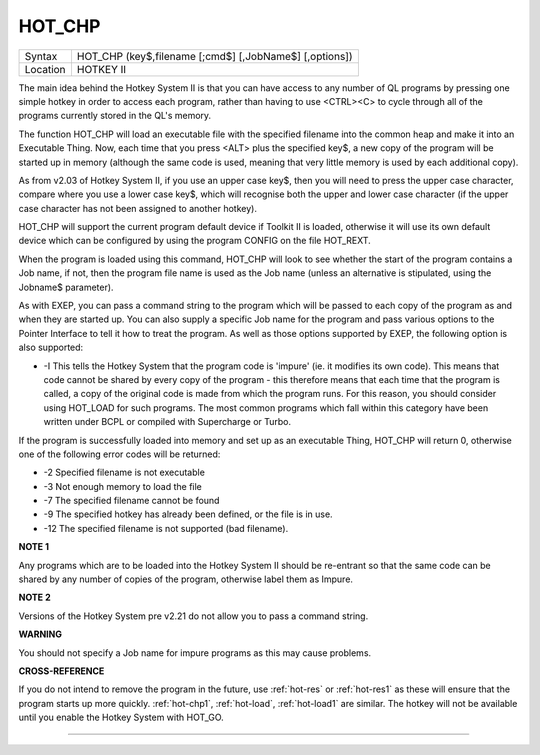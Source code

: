 ..  _hot-chp:

HOT\_CHP
========

+----------+-------------------------------------------------------------------+
| Syntax   |  HOT\_CHP (key$,filename [;cmd$] [,JobName$] [,options])          |
+----------+-------------------------------------------------------------------+
| Location |  HOTKEY II                                                        |
+----------+-------------------------------------------------------------------+

The main idea behind the Hotkey System II is that you can have access
to any number of QL programs by pressing one simple hotkey in order to
access each program, rather than having to use <CTRL><C> to cycle
through all of the programs currently stored in the QL's memory.

The function HOT\_CHP will load an executable file with the specified
filename into the common heap and make it into an Executable Thing. Now,
each time that you press <ALT> plus the specified key$, a new copy of
the program will be started up in memory (although the same code is
used, meaning that very little memory is used by each additional copy).

As from v2.03 of Hotkey System II, if you use an upper case key$, then
you will need to press the upper case character, compare where you use a
lower case key$, which will recognise both the upper and lower case
character (if the upper case character has not been assigned to another
hotkey).

HOT\_CHP will support the current program default device if
Toolkit II is loaded, otherwise it will use its own default device which
can be configured by using the program CONFIG on the file HOT\_REXT.

When the program is loaded using this command, HOT\_CHP will look to see
whether the start of the program contains a Job name, if not, then the
program file name is used as the Job name (unless an alternative is
stipulated, using the Jobname$  parameter).

As with EXEP, you can pass a command string to the program
which will be passed to each copy of the program as and when they are
started up. You can also supply a specific Job name for the program and
pass various options to the Pointer Interface to tell it how to treat
the program. As well as those options supported by EXEP, the following
option is also supported:

- -I This tells the Hotkey System that the program code is 'impure'
  (ie. it modifies its own code). This means that
  code cannot be shared by every copy of the program - this therefore
  means that each time that the program is called, a copy of the original
  code is made from which the program runs. For this reason, you should
  consider using HOT\_LOAD for such programs. The most common programs
  which fall within this category have been written under BCPL or compiled
  with Supercharge or Turbo.

If the program is successfully loaded into
memory and set up as an executable Thing, HOT\_CHP will return 0,
otherwise one of the following error codes will be returned:

- -2 Specified filename is not executable
- -3 Not enough memory to load the file
- -7 The specified filename cannot be found
- -9 The specified hotkey has already been defined, or the file is in use.
- -12 The specified filename is not supported (bad filename).

**NOTE 1**

Any programs which are to be loaded into the Hotkey System II should be
re-entrant so that the same code can be shared by any number of copies
of the program, otherwise label them as Impure.

**NOTE 2**

Versions of the Hotkey System pre v2.21 do not allow you to pass a
command string.

**WARNING**

You should not specify a Job name for impure programs as this may cause
problems.

**CROSS-REFERENCE**

If you do not intend to remove the program in the future, use
:ref:`hot-res` or
:ref:`hot-res1` as these will ensure that the
program starts up more quickly. :ref:`hot-chp1`,
:ref:`hot-load`,
:ref:`hot-load1` are similar. The hotkey will
not be available until you enable the Hotkey System with HOT\_GO.

--------------


